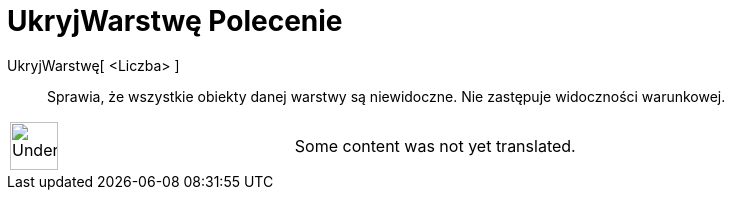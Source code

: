 = UkryjWarstwę Polecenie
:page-en: commands/HideLayer
ifdef::env-github[:imagesdir: /pl/modules/ROOT/assets/images]

UkryjWarstwę[ <Liczba> ]::
  Sprawia, że wszystkie obiekty danej warstwy są niewidoczne. Nie zastępuje widoczności warunkowej.

[width="100%",cols="50%,50%",]
|===
a|
image:48px-UnderConstruction.png[UnderConstruction.png,width=48,height=48]

|Some content was not yet translated.
|===
